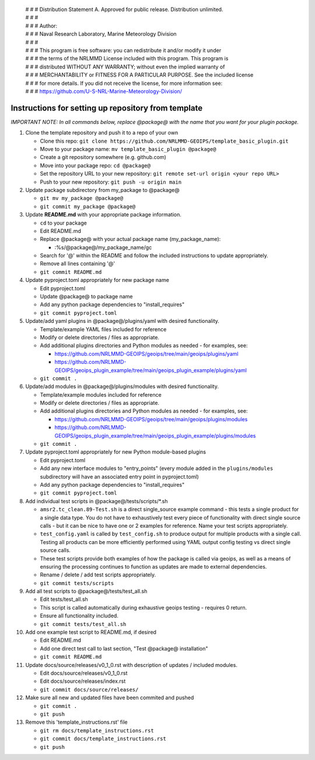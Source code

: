  | # # # Distribution Statement A. Approved for public release. Distribution unlimited.
 | # # #
 | # # # Author:
 | # # # Naval Research Laboratory, Marine Meteorology Division
 | # # #
 | # # # This program is free software: you can redistribute it and/or modify it under
 | # # # the terms of the NRLMMD License included with this program. This program is
 | # # # distributed WITHOUT ANY WARRANTY; without even the implied warranty of
 | # # # MERCHANTABILITY or FITNESS FOR A PARTICULAR PURPOSE. See the included license
 | # # # for more details. If you did not receive the license, for more information see:
 | # # # https://github.com/U-S-NRL-Marine-Meteorology-Division/


#############################################################
Instructions for setting up repository from template
#############################################################

*IMPORTANT NOTE: In all commands below, replace @package@ with the name that
you want for your plugin package.*


#. Clone the template repository and push it to a repo of your own

   * Clone this repo:
     ``git clone https://github.com/NRLMMD-GEOIPS/template_basic_plugin.git``
   * Move to your package name: ``mv template_basic_plugin @package@``
   * Create a git repository somewhere (e.g. github.com)
   * Move into your package repo: ``cd @package@``
   * Set the repository URL to your new repository:
     ``git remote set-url origin <your repo URL>``
   * Push to your new repository: ``git push -u origin main``

#. Update package subdirectory from my_package to @package@

   * ``git mv my_package @package@``
   * ``git commit my_package @package@``

#. Update **README.md** with your appropriate package information.

   * ``cd`` to your package
   * Edit README.md
   * Replace @package@ with your actual package name (my_package_name):

     * :%s/@package@/my_package_name/gc
   * Search for '@' within the README and follow the included instructions to
     update appropriately.
   * Remove all lines containing '@'
   * ``git commit README.md``

#. Update pyproject.toml appropriately for new package name

   * Edit pyproject.toml
   * Update @package@ to package name
   * Add any python package dependencies to "install_requires"
   * ``git commit pyproject.toml``

#. Update/add yaml plugins in @package@/plugins/yaml with desired
   functionality.

   * Template/example YAML files included for reference
   * Modify or delete directories / files as appropriate.
   * Add additional plugins directories and Python modules as needed -
     for examples, see:

     * https://github.com/NRLMMD-GEOIPS/geoips/tree/main/geoips/plugins/yaml
     * https://github.com/NRLMMD-GEOIPS/geoips_plugin_example/tree/main/geoips_plugin_example/plugins/yaml

   * ``git commit .``

#. Update/add modules in @package@/plugins/modules with desired
   functionality.

   * Template/example modules included for reference
   * Modify or delete directories / files as appropriate.
   * Add additional plugins directories and Python modules as needed -
     for examples, see:

     * https://github.com/NRLMMD-GEOIPS/geoips/tree/main/geoips/plugins/modules
     * https://github.com/NRLMMD-GEOIPS/geoips_plugin_example/tree/main/geoips_plugin_example/plugins/modules

   * ``git commit .``

#. Update pyproject.toml appropriately for new Python module-based plugins

   * Edit pyproject.toml
   * Add any new interface modules to "entry_points" (every module added in
     the ``plugins/modules`` subdirectory will have an associated entry point
     in pyproject.toml)
   * Add any python package dependencies to "install_requires"
   * ``git commit pyproject.toml``

#. Add individual test scripts in @package@/tests/scripts/\*.sh

   * ``amsr2.tc_clean.89-Test.sh`` is a direct single_source
     example command - this tests a single product for a single data type. You
     do not have to exhaustively test every piece of functionality with direct
     single source calls - but it can be nice to have one or 2 examples for
     reference. Name your test scripts appropriately.
   * ``test_config.yaml`` is called by ``test_config.sh`` to produce output
     for multiple products with a single call.  Testing all products can be
     more efficiently performed using YAML output config testing vs direct
     single source calls.
   * These test scripts provide both examples of how the package is called via
     geoips, as well as a means of ensuring the processing continues to
     function as updates are made to external dependencies.
   * Rename / delete / add test scripts appropriately.
   * ``git commit tests/scripts``

#. Add all test scripts to @package@/tests/test_all.sh

   * Edit tests/test_all.sh
   * This script is called automatically during exhaustive geoips testing -
     requires 0 return.
   * Ensure all functionality included.
   * ``git commit tests/test_all.sh``

#. Add one example test script to README.md, if desired

   * Edit README.md
   * Add one direct test call to last section, "Test @package@ installation"
   * ``git commit README.md``

#. Update docs/source/releases/v0_1_0.rst with description of
   updates / included modules.

   * Edit docs/source/releases/v0_1_0.rst
   * Edit docs/source/releases/index.rst
   * ``git commit docs/source/releases/``

#. Make sure all new and updated files have been commited and pushed

   * ``git commit .``
   * ``git push``

#. Remove this 'template_instructions.rst' file

   * ``git rm docs/template_instructions.rst``
   * ``git commit docs/template_instructions.rst``
   * ``git push``
